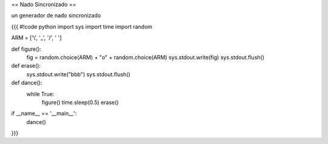 == Nado Sincronizado ==

un generador de nado sincronizado

{{{
#!code python
import sys
import time
import random

ARM = ['\\', '_', '/', ' ']

def figure():
    fig = random.choice(ARM) + "o" + random.choice(ARM)
    sys.stdout.write(fig)
    sys.stdout.flush()

def erase():
    sys.stdout.write("\b\b\b")
    sys.stdout.flush()

def dance():
    while True:
        figure()
        time.sleep(0.5)
        erase()

if __name__ == '__main__':
    dance()
}}}
